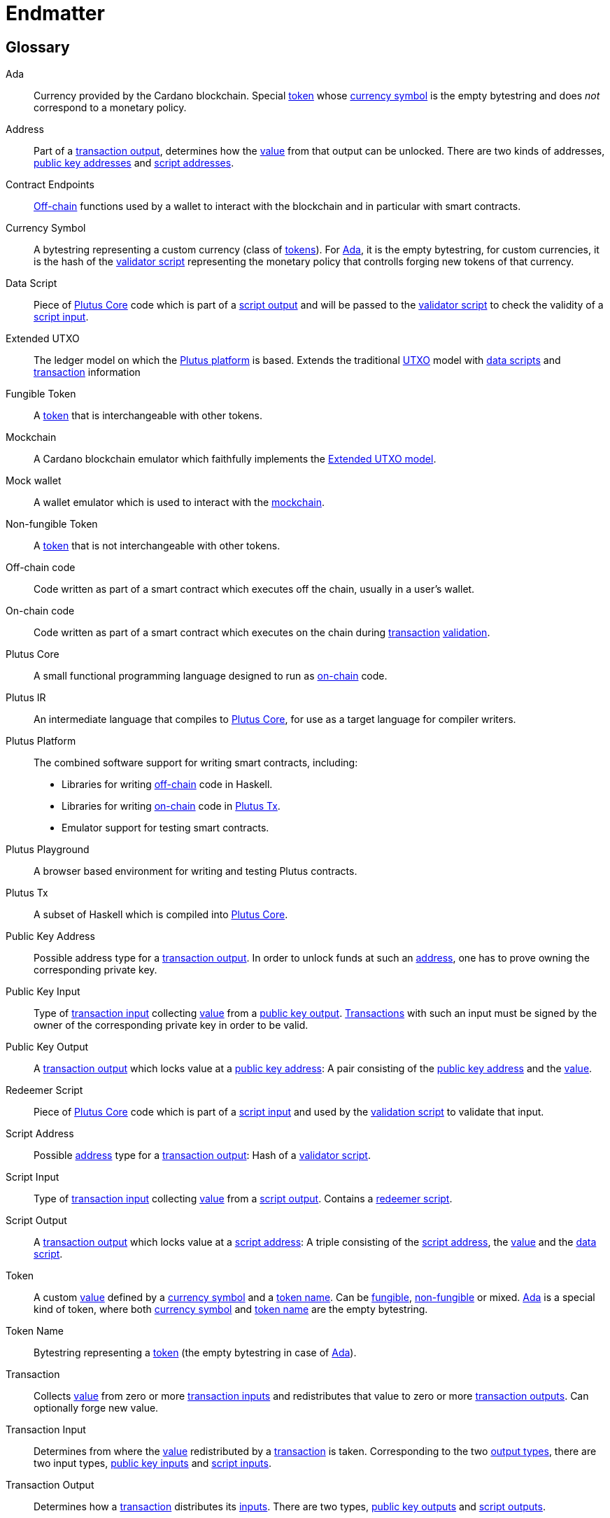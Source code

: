 // This section exists to work around https://github.com/asciidoctor/asciidoctor/issues/3356
// Don't number this section
:sectnums!:
[#endmatter]
= Endmatter
:sectnums:

[glossary#glossary]
== Glossary

[[ada]]Ada ::
Currency provided by the Cardano blockchain.
Special <<custom-token,token>> whose <<currency-symbol,currency symbol>>
is the empty bytestring and does _not_ correspond to a monetary policy.

[[address]]Address ::
Part of a <<transaction-output,transaction output>>,
determines how the <<value,value>> from that output can be unlocked.
There are two kinds of addresses, <<pubkey-address,public key addresses>>
and <<script-address,script addresses>>.

Contract Endpoints ::
<<off-chain1,Off-chain>> functions used by a wallet to interact with the blockchain
and in particular with smart contracts.

[[currency-symbol]]Currency Symbol ::
A bytestring representing a custom currency (class of <<custom-token,tokens>>).
For <<ada,Ada>>, it is the empty bytestring, for custom currencies, it is the
hash of the <<validator-script,validator script>> representing the monetary
policy that controlls forging new tokens of that currency.

[[data-script]]Data Script ::
Piece of <<plutus-core,Plutus Core>> code which is part of a
<<script-output,script output>> and will be passed to the
<<validator-script,validator script>> to check the validity of a
<<script-input,script input>>.

[[extended-utxo]]Extended UTXO ::
The ledger model on which the <<plutus-platform,Plutus platform>> is based. 
Extends the traditional <<utxo,UTXO>> model
with <<data-script,data scripts>> and <<tx,transaction>> information

[[fungible-token]]Fungible Token ::
A <<custom-token,token>> that is interchangeable with other tokens.

[[mockchain]]Mockchain ::
A Cardano blockchain emulator which faithfully implements the 
<<extended-utxo,Extended UTXO model>>.

Mock wallet ::
A wallet emulator which is used to interact with the <<mockchain,mockchain>>.

[[non-fungible-token]]Non-fungible Token ::
A <<custom-token,token>> that is not interchangeable with other tokens.

[[off-chain1]]Off-chain code ::
Code written as part of a smart contract which executes off the chain, usually in a user's wallet.

[[on-chain]]On-chain code ::
Code written as part of a smart contract which executes on the chain during
<<tx,transaction>> <<validator-script,validation>>.

[#plutus-core]
Plutus Core ::
A small functional programming language designed to run as <<on-chain,on-chain>> code.

Plutus IR ::
An intermediate language that compiles to <<plutus-core,Plutus Core>>, 
for use as a target language for compiler writers.

[[plutus-platform]]Plutus Platform ::
The combined software support for writing smart contracts, including:
- Libraries for writing <<off-chain1,off-chain>> code in Haskell.
- Libraries for writing <<on-chain,on-chain>> code in <<plutus-tx,Plutus Tx>>.
- Emulator support for testing smart contracts.

Plutus Playground ::
A browser based environment for writing and testing Plutus contracts.

[[plutus-tx]]Plutus Tx ::
A subset of Haskell which is compiled into <<plutus-core,Plutus Core>>.

[[pubkey-address]]Public Key Address ::
Possible address type for a <<transaction-output,transaction output>>.
In order to unlock funds at such an <<address,address>>, one has to prove owning the
corresponding private key.

[[pubkey-input]]Public Key Input ::
Type of <<transaction-input,transaction input>> collecting <<value,value>>
from a <<pubkey-output,public key output>>.
<<tx,Transactions>> with such an input must be signed by the owner
of the corresponding private key in order to be valid.

[[pubkey-output]]Public Key Output ::
A <<transaction-output,transaction output>>
which locks value at a <<pubkey-address,public key address>>:
A pair consisting of the <<pubkey-address,public key address>>
and the <<value,value>>.

[[redeemer-script]]Redeemer Script ::
Piece of <<plutus-core,Plutus Core>> code which is part of a
<<script-input,script input>> and used by the 
<<validator-script,validation script>> to validate that input.

[[script-address]]Script Address ::
Possible <<address,address>> type for a <<transaction-output,transaction output>>:
Hash of a <<validator-script,validator script>>.

[[script-input]]Script Input ::
Type of <<transaction-input,transaction input>> collecting <<value,value>>
from a <<script-output,script output>>.
Contains a <<redeemer-script,redeemer script>>.

[[script-output]]Script Output ::
A <<transaction-output,transaction output>>
which locks value at a <<script-address,script address>>: 
A triple consisting of the <<script-address,script address>>,
the <<value,value>>
and the <<data-script,data script>>.

[[custom-token]]Token ::
A custom <<value,value>> defined by a <<currency-symbol,currency symbol>> and a 
<<token-name,token name>>.
Can be <<fungible-token,fungible>>, <<non-fungible-token,non-fungible>>
or mixed. <<ada,Ada>> is a special kind of token, where both 
<<currency-symbol,currency symbol>> 
and <<token-name,token name>>
are the empty bytestring.

[[token-name]]Token Name ::
Bytestring representing a <<custom-token,token>> (the empty bytestring in case
of <<ada,Ada>>).

[[tx]]Transaction ::
Collects <<value,value>> from zero or more <<transaction-input,transaction inputs>>
and redistributes that value to zero or more <<transaction-output,transaction outputs>>.
Can optionally forge new value.

[[transaction-input]]Transaction Input ::
Determines from where the <<value,value>>
redistributed by a <<tx,transaction>> is taken. 
Corresponding to the two <<transaction-output,output types>>,
there are two input types,
<<pubkey-input,public key inputs>> and
<<script-input,script inputs>>.

[[transaction-output]]Transaction Output ::
Determines how a <<tx,transaction>> distributes its 
<<transaction-input,inputs>>. There are two types,
<<pubkey-output,public key outputs>> and
<<script-output,script outputs>>.

[[utxo]]Unspent Transaction Output ::
A <<transaction-output,transaction output>> which has not yet
been collected by a <<transaction-input,transaction input>>
for use in another <<tx,transaction>>.

UTXO ::
See <<utxo,Unspend Transaction Output>>!

[[validator-script]]Validator Script ::
Piece of <<plutus-core,Plutus Core>> code
used to validate whether a <<tx,transaction>> is allowed to use a
<<script-output,script output>> as <<transaction-input,input>>.

[[value]]Value ::
Technically a map from currency symbols to maps from token symbols to integers.
Represents a collection of Ada and <<custom-token,tokens>> and is the "substance" being
redistributed by <<tx,transactions>>.

[bibliography#bibliography]
== References

- [[[devtools,1]]] Plutus Team. 2019. The Plutus language implementation and
tools. https://github.com/input-output-hk/plutus.

- [[[plutuscore,2]]] Rebecca Valentine, Kenneth MacKenzie, James Chapman, Philip Wadler,
Michael Peyton Jones, and Manuel Chakravarty.
Formal Specification of the Plutus Core Language. Technical report, IOHK, 2019.
Available at https://github.com/input-output-hk/plutus/tree/master/plutus-core-spec.

- [[[bitcoin,3]]] Massimo Bartoletti and Roberto Zunino. 2018. BitML: A Calculus for Bitcoin Smart
Contracts. In Proceedings of the 2018
ACM SIGSAC Conference on Computer and Communications Security (CCS ’18). ACM, 83–100.

- [[[multicur,4]]] Jann Müller and Michael Peyton Jones.
Multi-currency on the UTXO Ledger. Technical report, IOHK, 2019.
Available at https://github.com/input-output-hk/plutus/tree/master/docs/multi-currency.

- [[[marlowe,5]]] (Anonymous). 2018. Marlowe: Financial Contracts on Blockchain. In Leveraging
Applications of Formal Methods, Verification
and Validation. Industrial Practice. ISoLA 2018. (LNCS), Vol. 11247.

- [[[hybrid,6]]] Joachim Zahnentferner. 2018. Chimeric Ledgers: Translating and
Unifying UTXO-based and Account-based Cryptocurrencies.
IACR Cryptology ePrint Archive 2018 (2018), 262. http://eprint.iacr.org/2018/262

- [[[deleg,7]]] Jared Corduan, Polina Vinogradova, and Matthias Gudemann.
A formal specification of the Cardano ledger. Technical report, IOHK, 2019.
Available at https://github.com/input-output-hk/cardano-ledger-specs.

- [[[scripts,8]]] Kenneth MacKenzie.
An Abstract Model of UTXO-based Cryptocurrencies with Scripts, IOHK, 2019.
Available at https://github.com/input-output-hk/plutus/tree/master/extended-utxo-spec.

- [[[multisig,9]]] Jared Corduan and Matthias Gudemann.
A Formal Specification of a Multi-Signature Scheme Using Scripts. Technical report, IOHK, 2019.
Available at https://github.com/input-output-hk/cardano-ledger-specs.
